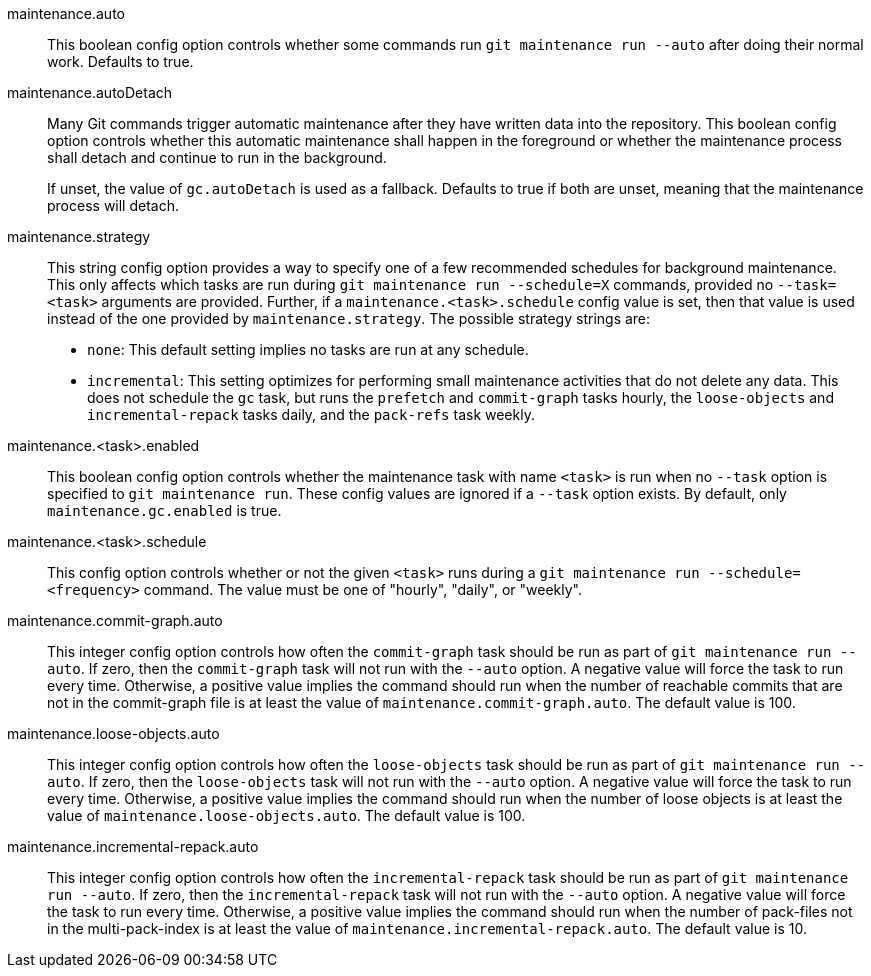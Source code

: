 maintenance.auto::
	This boolean config option controls whether some commands run
	`git maintenance run --auto` after doing their normal work. Defaults
	to true.

maintenance.autoDetach::
	Many Git commands trigger automatic maintenance after they have
	written data into the repository. This boolean config option
	controls whether this automatic maintenance shall happen in the
	foreground or whether the maintenance process shall detach and
	continue to run in the background.
+
If unset, the value of `gc.autoDetach` is used as a fallback. Defaults
to true if both are unset, meaning that the maintenance process will
detach.

maintenance.strategy::
	This string config option provides a way to specify one of a few
	recommended schedules for background maintenance. This only affects
	which tasks are run during `git maintenance run --schedule=X`
	commands, provided no `--task=<task>` arguments are provided.
	Further, if a `maintenance.<task>.schedule` config value is set,
	then that value is used instead of the one provided by
	`maintenance.strategy`. The possible strategy strings are:
+
* `none`: This default setting implies no tasks are run at any schedule.
* `incremental`: This setting optimizes for performing small maintenance
  activities that do not delete any data. This does not schedule the `gc`
  task, but runs the `prefetch` and `commit-graph` tasks hourly, the
  `loose-objects` and `incremental-repack` tasks daily, and the `pack-refs`
  task weekly.

maintenance.<task>.enabled::
	This boolean config option controls whether the maintenance task
	with name `<task>` is run when no `--task` option is specified to
	`git maintenance run`. These config values are ignored if a
	`--task` option exists. By default, only `maintenance.gc.enabled`
	is true.

maintenance.<task>.schedule::
	This config option controls whether or not the given `<task>` runs
	during a `git maintenance run --schedule=<frequency>` command. The
	value must be one of "hourly", "daily", or "weekly".

maintenance.commit-graph.auto::
	This integer config option controls how often the `commit-graph` task
	should be run as part of `git maintenance run --auto`. If zero, then
	the `commit-graph` task will not run with the `--auto` option. A
	negative value will force the task to run every time. Otherwise, a
	positive value implies the command should run when the number of
	reachable commits that are not in the commit-graph file is at least
	the value of `maintenance.commit-graph.auto`. The default value is
	100.

maintenance.loose-objects.auto::
	This integer config option controls how often the `loose-objects` task
	should be run as part of `git maintenance run --auto`. If zero, then
	the `loose-objects` task will not run with the `--auto` option. A
	negative value will force the task to run every time. Otherwise, a
	positive value implies the command should run when the number of
	loose objects is at least the value of `maintenance.loose-objects.auto`.
	The default value is 100.

maintenance.incremental-repack.auto::
	This integer config option controls how often the `incremental-repack`
	task should be run as part of `git maintenance run --auto`. If zero,
	then the `incremental-repack` task will not run with the `--auto`
	option. A negative value will force the task to run every time.
	Otherwise, a positive value implies the command should run when the
	number of pack-files not in the multi-pack-index is at least the value
	of `maintenance.incremental-repack.auto`. The default value is 10.
